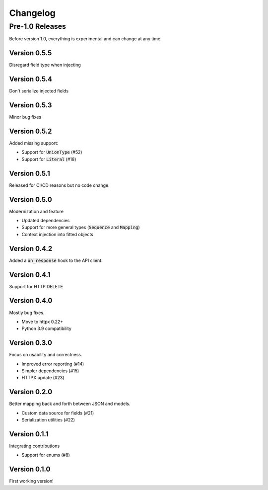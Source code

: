 Changelog
=========

Pre-1.0 Releases
----------------

Before version 1.0, everything is experimental and can change at any time.

Version 0.5.5
~~~~~~~~~~~~~

Disregard field type when injecting

Version 0.5.4
~~~~~~~~~~~~~

Don't serialize injected fields

Version 0.5.3
~~~~~~~~~~~~~

Minor bug fixes

Version 0.5.2
~~~~~~~~~~~~~

Added missing support:

- Support for :code:`UnionType` (#52)
- Support for :code:`Literal` (#18)

Version 0.5.1
~~~~~~~~~~~~~

Released for CI/CD reasons but no code change.

Version 0.5.0
~~~~~~~~~~~~~

Modernization and feature

- Updated dependencies
- Support for more general types (:code:`Sequence` and :code:`Mapping`)
- Context injection into fitted objects

Version 0.4.2
~~~~~~~~~~~~~

Added a :code:`on_response` hook to the API client.

Version 0.4.1
~~~~~~~~~~~~~

Support for HTTP DELETE

Version 0.4.0
~~~~~~~~~~~~~

Mostly bug fixes.

- Move to httpx 0.22+
- Python 3.9 compatibility

Version 0.3.0
~~~~~~~~~~~~~

Focus on usability and correctness.

- Improved error reporting (#14)
- Simpler dependencies (#15)
- HTTPX update (#23)

Version 0.2.0
~~~~~~~~~~~~~

Better mapping back and forth between JSON and models.

- Custom data source for fields (#21)
- Serialization utilities (#22)

Version 0.1.1
~~~~~~~~~~~~~

Integrating contributions

- Support for enums (#8)

Version 0.1.0
~~~~~~~~~~~~~

First working version!
